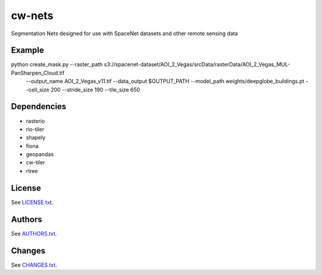 =========
cw-nets
=========


Segmentation Nets designed for use with SpaceNet datasets and other remote sensing data

Example
------------
python create_mask.py --raster_path s3://spacenet-dataset/AOI_2_Vegas/srcData/rasterData/AOI_2_Vegas_MUL-PanSharpen_Cloud.tif \
        --output_name AOI_2_Vegas_v11.tif \
        --data_output $OUTPUT_PATH \
        --model_path weights/deepglobe_buildings.pt \
        --cell_size 200 \
        --stride_size 190 \
        --tile_size 650 
        


Dependencies
-----------
- rasterio
- rio-tiler
- shapely
- fiona
- geopandas
- cw-tiler
- rtree


License
-------

See `LICENSE.txt <LICENSE.txt>`__.

Authors
-------

See `AUTHORS.txt <AUTHORS.txt>`__.

Changes
-------

See `CHANGES.txt <CHANGES.txt>`__.
